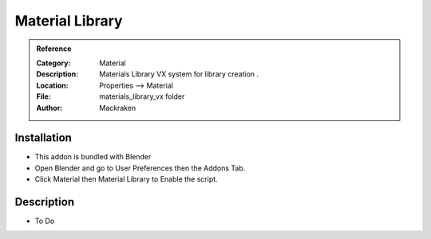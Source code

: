 
**********************
Material Library
**********************

.. admonition:: Reference
   :class: refbox

   :Category:  Material
   :Description: Materials Library VX system for library creation .
   :Location: Properties --> Material
   :File: materials_library_vx folder
   :Author: Mackraken

Installation
============

- This addon is bundled with Blender
- Open Blender and go to User Preferences then the Addons Tab.
- Click Material then Material Library to Enable the script. 


Description
===========

- To Do




